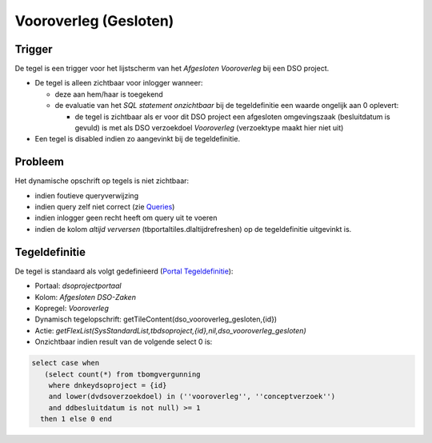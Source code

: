 Vooroverleg (Gesloten)
======================

Trigger
-------

De tegel is een trigger voor het lijstscherm van het *Afgesloten
Vooroverleg* bij een DSO project.

-  De tegel is alleen zichtbaar voor inlogger wanneer:

   -  deze aan hem/haar is toegekend
   -  de evaluatie van het *SQL statement onzichtbaar* bij de
      tegeldefinitie een waarde ongelijk aan 0 oplevert:

      -  de tegel is zichtbaar als er voor dit DSO project een
         afgesloten omgevingszaak (besluitdatum is gevuld) is met als
         DSO verzoekdoel *Vooroverleg* (verzoektype maakt hier niet uit)

-  Een tegel is disabled indien zo aangevinkt bij de tegeldefinitie.

Probleem
--------

Het dynamische opschrift op tegels is niet zichtbaar:

-  indien foutieve queryverwijzing
-  indien query zelf niet correct (zie
   `Queries </docs/instellen_inrichten/queries.md>`__)
-  indien inlogger geen recht heeft om query uit te voeren
-  indien de kolom *altijd verversen* (tbportaltiles.dlaltijdrefreshen)
   op de tegeldefinitie uitgevinkt is.

Tegeldefinitie
--------------

De tegel is standaard als volgt gedefinieerd (`Portal
Tegeldefinitie </docs/instellen_inrichten/portaldefinitie/portal_tegel.md>`__):

-  Portaal: *dsoprojectportaal*
-  Kolom: *Afgesloten DSO-Zaken*
-  Kopregel: *Vooroverleg*
-  Dynamisch tegelopschrift:
   getTileContent(dso_vooroverleg_gesloten,{id})
-  Actie:
   *getFlexList(SysStandardList,tbdsoproject,{id},nil,dso_vooroverleg_gesloten)*
-  Onzichtbaar indien result van de volgende select 0 is:

.. code:: sql

   select case when 
      (select count(*) from tbomgvergunning 
       where dnkeydsoproject = {id} 
       and lower(dvdsoverzoekdoel) in (''vooroverleg'', ''conceptverzoek'') 
       and ddbesluitdatum is not null) >= 1 
     then 1 else 0 end
